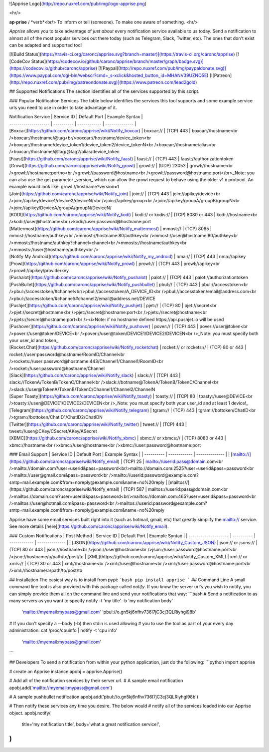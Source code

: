 ![Apprise Logo](http://repo.nuxref.com/pub/img/logo-apprise.png)

<hr/>

**ap·prise** / *verb*<br/>
To inform or tell (someone). To make one aware of something.
<hr/>

*Apprise* allows you to take advantage of *just about* every notification service available to us today.  Send a notification to almost all of the most popular services out there today (such as Telegram, Slack, Twitter, etc). The ones that don't exist can be adapted and supported too!

[![Build Status](https://travis-ci.org/caronc/apprise.svg?branch=master)](https://travis-ci.org/caronc/apprise)
[![CodeCov Status](https://codecov.io/github/caronc/apprise/branch/master/graph/badge.svg)](https://codecov.io/github/caronc/apprise)
[![Paypal](http://repo.nuxref.com/pub/img/paypaldonate.svg)](https://www.paypal.com/cgi-bin/webscr?cmd=_s-xclick&hosted_button_id=MHANV39UZNQ5E)
[![Patreon](http://repo.nuxref.com/pub/img/patreondonate.svg)](https://www.patreon.com/lead2gold)

## Supported Notifications
The section identifies all of the services supported by this script.

### Popular Notification Services
The table below identifies the services this tool supports and some example service urls you need to use in order to take advantage of it.

| Notification Service | Service ID | Default Port | Example Syntax |
| -------------------- | ---------- | ------------ | -------------- |
| [Boxcar](https://github.com/caronc/apprise/wiki/Notify_boxcar)  | boxcar://   | (TCP) 443   | boxcar://hostname<br />boxcar://hostname/@tag<br/>boxcar://hostname/device_token<br />boxcar://hostname/device_token1/device_token2/device_tokenN<br />boxcar://hostname/alias<br />boxcar://hostname/@tag/@tag2/alias/device_token
| [Faast](https://github.com/caronc/apprise/wiki/Notify_faast) | faast://    | (TCP) 443    | faast://authorizationtoken
| [Growl](https://github.com/caronc/apprise/wiki/Notify_growl)  | growl://   | (UDP) 23053   | growl://hostname<br />growl://hostname:portno<br />growl://password@hostname<br />growl://password@hostname:port</br>_Note: you can also use the get parameter _version_ which can allow the growl request to behave using the older v1.x protocol. An example would look like: growl://hostname?version=1
| [Join](https://github.com/caronc/apprise/wiki/Notify_join) | join://   | (TCP) 443    | join://apikey/device<br />join://apikey/device1/device2/deviceN/<br />join://apikey/group<br />join://apikey/groupA/groupB/groupN<br />join://apikey/DeviceA/groupA/groupN/DeviceN/
| [KODI](https://github.com/caronc/apprise/wiki/Notify_kodi) | kodi:// or kodis://    | (TCP) 8080 or 443   | kodi://hostname<br />kodi://user@hostname<br />kodi://user:password@hostname:port
| [Mattermost](https://github.com/caronc/apprise/wiki/Notify_mattermost) | mmost://  | (TCP) 8065 | mmost://hostname/authkey<br />mmost://hostname:80/authkey<br />mmost://user@hostname:80/authkey<br />mmost://hostname/authkey?channel=channel<br />mmosts://hostname/authkey<br />mmosts://user@hostname/authkey<br />
| [Notify My Android](https://github.com/caronc/apprise/wiki/Notify_my_android) | nma://   | (TCP) 443    | nma://apikey
| [Prowl](https://github.com/caronc/apprise/wiki/Notify_prowl) | prowl://   | (TCP) 443    | prowl://apikey<br />prowl://apikey/providerkey
| [Pushalot](https://github.com/caronc/apprise/wiki/Notify_pushalot) | palot://    | (TCP) 443    | palot://authorizationtoken
| [PushBullet](https://github.com/caronc/apprise/wiki/Notify_pushbullet) | pbul://    | (TCP) 443    | pbul://accesstoken<br />pbul://accesstoken/#channel<br/>pbul://accesstoken/A_DEVICE_ID<br />pbul://accesstoken/email@address.com<br />pbul://accesstoken/#channel/#channel2/email@address.net/DEVICE
| [Pushjet](https://github.com/caronc/apprise/wiki/Notify_pushjet) | pjet://  | (TCP) 80   | pjet://secret<br />pjet://secret@hostname<br />pjet://secret@hostname:port<br />pjets://secret@hostname<br />pjets://secret@hostname:port<br /><i>Note: if no hostname defined https://api.pushjet.io will be used
| [Pushover](https://github.com/caronc/apprise/wiki/Notify_pushover)  | pover://   | (TCP) 443   | pover://user@token<br />pover://user@token/DEVICE<br />pover://user@token/DEVICE1/DEVICE2/DEVICEN<br />_Note: you must specify both your user_id and token_
| [Rocket.Chat](https://github.com/caronc/apprise/wiki/Notify_rocketchat) | rocket:// or rockets://  | (TCP) 80 or 443   | rocket://user:password@hostname/RoomID/Channel<br />rockets://user:password@hostname:443/Channel1/Channel1/RoomID<br />rocket://user:password@hostname/Channel
| [Slack](https://github.com/caronc/apprise/wiki/Notify_slack) | slack://  | (TCP) 443   | slack://TokenA/TokenB/TokenC/Channel<br />slack://botname@TokenA/TokenB/TokenC/Channel<br />slack://user@TokenA/TokenB/TokenC/Channel1/Channel2/ChannelN
| [Super Toasty](https://github.com/caronc/apprise/wiki/Notify_toasty)  | toasty://   | (TCP) 80   | toasty://user@DEVICE<br />toasty://user@DEVICE1/DEVICE2/DEVICEN<br />_Note: you must specify both your user_id and at least 1 device!_
| [Telegram](https://github.com/caronc/apprise/wiki/Notify_telegram) | tgram://  | (TCP) 443   | tgram://bottoken/ChatID<br />tgram://bottoken/ChatID1/ChatID2/ChatIDN
| [Twitter](https://github.com/caronc/apprise/wiki/Notify_twitter) | tweet://  | (TCP) 443   | tweet://user@CKey/CSecret/AKey/ASecret
| [XBMC](https://github.com/caronc/apprise/wiki/Notify_xbmc) | xbmc:// or xbmcs://    | (TCP) 8080 or 443   | xbmc://hostname<br />xbmc://user@hostname<br />xbmc://user:password@hostname:port

### Email Support
| Service ID | Default Port | Example Syntax |
| ---------- | ------------ | -------------- |
| [mailto://](https://github.com/caronc/apprise/wiki/Notify_email)  |  (TCP) 25    | mailto://userid:pass@domain.com<br />mailto://domain.com?user=userid&pass=password<br/>mailto://domain.com:2525?user=userid&pass=password<br />mailto://user@gmail.com&pass=password<br />mailto://userid:password@example.com?smtp=mail.example.com&from=noreply@example.com&name=no%20reply
| [mailtos//](https://github.com/caronc/apprise/wiki/Notify_email) |  (TCP) 587   | mailtos://userid:pass@domain.com<br />mailtos://domain.com?user=userid&pass=password<br/>mailtos://domain.com:465?user=userid&pass=password<br />mailtos://user@hotmail.com&pass=password<br />mailtos://userid:password@example.com?smtp=mail.example.com&from=noreply@example.com&name=no%20reply

Apprise have some email services built right into it (such as hotmail, gmail, etc) that greatly simplify the mailto:// service.  See more details [here](https://github.com/caronc/apprise/wiki/Notify_email).

### Custom Notifications
| Post Method          | Service ID | Default Port | Example Syntax |
| -------------------- | ---------- | ------------ | -------------- |
| [JSON](https://github.com/caronc/apprise/wiki/Notify_Custom_JSON)       | json:// or jsons://   | (TCP) 80 or 443 | json://hostname<br />json://user@hostname<br />json://user:password@hostname:port<br />json://hostname/a/path/to/post/to
| [XML](https://github.com/caronc/apprise/wiki/Notify_Custom_XML)         | xml:// or xmls://   | (TCP) 80 or 443 | xml://hostname<br />xml://user@hostname<br />xml://user:password@hostname:port<br />xml://hostname/a/path/to/post/to

## Installation
The easiest way is to install from pypi:
```bash
pip install apprise
```
## Command Line
A small command line tool is also provided with this package called *notify*. If you know the server url's you wish to notify, you can simply provide them all on the command line and send your notifications that way:
```bash
# Send a notification to as many servers as you want to specify
notify -t 'my title' -b 'my notification body' \
   'mailto://myemail:mypass@gmail.com' \
   'pbul://o.gn5kj6nfhv736I7jC3cj3QLRiyhgl98b'

# If you don't specify a --body (-b) then stdin is used allowing
# you to use the tool as part of your every day administration:
cat /proc/cpuinfo | notify -t 'cpu info' \
      'mailto://myemail:mypass@gmail.com'
```

## Developers
To send a notification from within your python application, just do the following:
```python
import apprise

# create an Apprise instance
apobj = apprise.Apprise()

# Add all of the notification services by their server url.
# A sample email notification
apobj.add('mailto://myemail:mypass@gmail.com')

# A sample pushbullet notification
apobj.add('pbul://o.gn5kj6nfhv736I7jC3cj3QLRiyhgl98b')

# Then notify these services any time you desire. The below would
# notify all of the services loaded into our Apprise object.
apobj.notify(
    title='my notification title',
    body='what a great notification service!',
)
```



